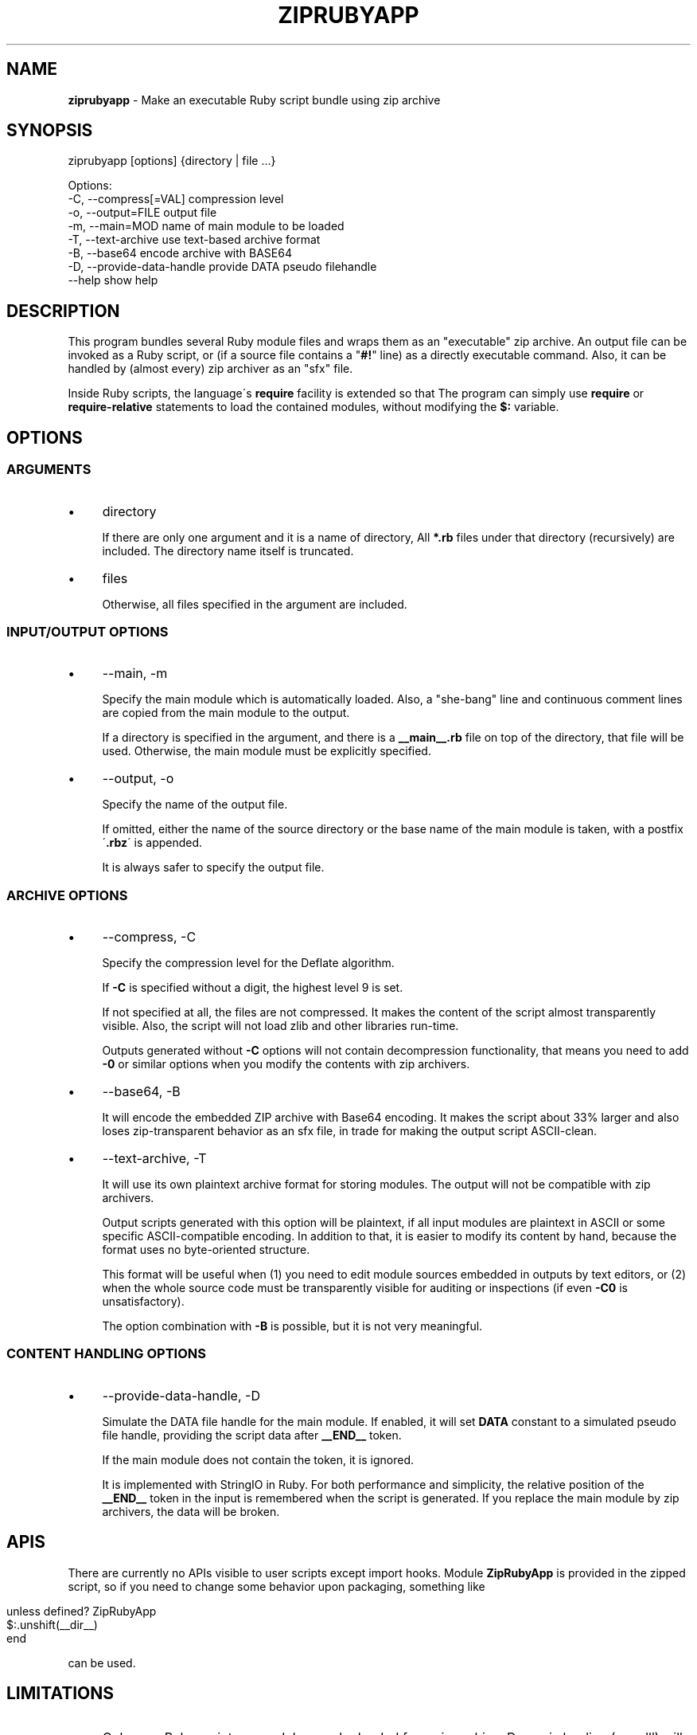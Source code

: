 .\" generated with Ronn/v0.7.3
.\" http://github.com/rtomayko/ronn/tree/0.7.3
.
.TH "ZIPRUBYAPP" "1" "December 2019" "" ""
.
.SH "NAME"
\fBziprubyapp\fR \- Make an executable Ruby script bundle using zip archive
.
.SH "SYNOPSIS"
.
.nf

ziprubyapp [options] {directory | file \.\.\.}

Options:
  \-C, \-\-compress[=VAL]             compression level
  \-o, \-\-output=FILE                output file
  \-m, \-\-main=MOD                   name of main module to be loaded
  \-T, \-\-text\-archive               use text\-based archive format
  \-B, \-\-base64                     encode archive with BASE64
  \-D, \-\-provide\-data\-handle        provide DATA pseudo filehandle
  \-\-help                           show help
.
.fi
.
.SH "DESCRIPTION"
This program bundles several Ruby module files and wraps them as an "executable" zip archive\. An output file can be invoked as a Ruby script, or (if a source file contains a "\fB#!\fR" line) as a directly executable command\. Also, it can be handled by (almost every) zip archiver as an "sfx" file\.
.
.P
Inside Ruby scripts, the language\'s \fBrequire\fR facility is extended so that The program can simply use \fBrequire\fR or \fBrequire\-relative\fR statements to load the contained modules, without modifying the \fB$:\fR variable\.
.
.SH "OPTIONS"
.
.SS "ARGUMENTS"
.
.IP "\(bu" 4
directory
.
.IP
If there are only one argument and it is a name of directory, All \fB*\.rb\fR files under that directory (recursively) are included\. The directory name itself is truncated\.
.
.IP "\(bu" 4
files
.
.IP
Otherwise, all files specified in the argument are included\.
.
.IP "" 0
.
.SS "INPUT/OUTPUT OPTIONS"
.
.IP "\(bu" 4
\-\-main, \-m
.
.IP
Specify the main module which is automatically loaded\. Also, a "she\-bang" line and continuous comment lines are copied from the main module to the output\.
.
.IP
If a directory is specified in the argument, and there is a \fB__main__\.rb\fR file on top of the directory, that file will be used\. Otherwise, the main module must be explicitly specified\.
.
.IP "\(bu" 4
\-\-output, \-o
.
.IP
Specify the name of the output file\.
.
.IP
If omitted, either the name of the source directory or the base name of the main module is taken, with a postfix \'\fB\.rbz\fR\' is appended\.
.
.IP
It is always safer to specify the output file\.
.
.IP "" 0
.
.SS "ARCHIVE OPTIONS"
.
.IP "\(bu" 4
\-\-compress, \-C
.
.IP
Specify the compression level for the Deflate algorithm\.
.
.IP
If \fB\-C\fR is specified without a digit, the highest level 9 is set\.
.
.IP
If not specified at all, the files are not compressed\. It makes the content of the script almost transparently visible\. Also, the script will not load zlib and other libraries run\-time\.
.
.IP
Outputs generated without \fB\-C\fR options will not contain decompression functionality, that means you need to add \fB\-0\fR or similar options when you modify the contents with zip archivers\.
.
.IP "\(bu" 4
\-\-base64, \-B
.
.IP
It will encode the embedded ZIP archive with Base64 encoding\. It makes the script about 33% larger and also loses zip\-transparent behavior as an sfx file, in trade for making the output script ASCII\-clean\.
.
.IP "\(bu" 4
\-\-text\-archive, \-T
.
.IP
It will use its own plaintext archive format for storing modules\. The output will not be compatible with zip archivers\.
.
.IP
Output scripts generated with this option will be plaintext, if all input modules are plaintext in ASCII or some specific ASCII\-compatible encoding\. In addition to that, it is easier to modify its content by hand, because the format uses no byte\-oriented structure\.
.
.IP
This format will be useful when (1) you need to edit module sources embedded in outputs by text editors, or (2) when the whole source code must be transparently visible for auditing or inspections (if even \fB\-C0\fR is unsatisfactory)\.
.
.IP
The option combination with \fB\-B\fR is possible, but it is not very meaningful\.
.
.IP "" 0
.
.SS "CONTENT HANDLING OPTIONS"
.
.IP "\(bu" 4
\-\-provide\-data\-handle, \-D
.
.IP
Simulate the DATA file handle for the main module\. If enabled, it will set \fBDATA\fR constant to a simulated pseudo file handle, providing the script data after \fB__END__\fR token\.
.
.IP
If the main module does not contain the token, it is ignored\.
.
.IP
It is implemented with StringIO in Ruby\. For both performance and simplicity, the relative position of the \fB__END__\fR token in the input is remembered when the script is generated\. If you replace the main module by zip archivers, the data will be broken\.
.
.IP "" 0
.
.SH "APIS"
There are currently no APIs visible to user scripts except import hooks\. Module \fBZipRubyApp\fR is provided in the zipped script, so if you need to change some behavior upon packaging, something like
.
.IP "" 4
.
.nf

unless defined? ZipRubyApp
  $:\.unshift(__dir__)
end
.
.fi
.
.IP "" 0
.
.P
can be used\.
.
.SH "LIMITATIONS"
.
.IP "\(bu" 4
Only pure Ruby scripts or modules can be loaded from zip archive\. Dynamic loading (\fI\.so,\fR\.dll) will not be available\.
.
.IP "\(bu" 4
\fB__FILE__\fR tokens in the archived file will have virtual values of "\fIarchivename\fR/\fImodulename\fR", which does not exist in the real file system\. This also holds for the "main script" to be referred to\. It means that the common technique for making a "dual\-use" module/script "\fBif __FILE__ == $0\fR" will not work\. Instead, please provide a short entry script as a main script\.
.
.IP "\(bu" 4
For compactness (and minimal dependency only to core modules), an embedded parser for zip archives is extremely simple\. It can not parse archives with any advanced features or partially\-broken archives\. If you modify the packed archive using usual zip archivers, be aware of that\.
.
.IP "\(bu" 4
All files are decoded into the memory at the beginning of the program execution\. It is not wise to include unneeded files into the archive\.
.
.IP "" 0
.
.SH "IMPLEMENTATION"
A zip archive of module files are stored in the \fBDATA\fR section\. A minimal parser for Zip archives is embedded to the output script, and it will extract the source codes of all modules to an on\-memory storage at the start\-up\. The functions \fBrequire\fR and \fBrequire_relative\fR in the Kernel module is extended load those modules\.
.
.SH "DEPENDENCIES"
Zipped scripts generated by this command will not depend on any external modules, except those included in the core modules of Ruby distributions as of version 2\.3\.1\.
.
.P
This command itself is depending on the \fBzip\fR command from Info\-Zip\. It must be available in the command search path\.
.
.SH "REFERENCE"
.
.IP "\(bu" 4
Homepage \fIhttps://www\.github\.com/yoiwa\-personal/ziprubyapp\fR
.
.IP "\(bu" 4
Python\'s "zipapp" implementation \fIhttps://docs\.python\.org/en/3/library/zipapp\.html\fR
.
.IP "" 0
.
.SH "AUTHOR/COPYRIGHT"
Copyright 2019 Yutaka OIWA \fIyutaka@oiwa\.jp\fR\.
.
.P
Licensed under the Apache License, Version 2\.0 (the "License"); you may not use this file except in compliance with the License\. You may obtain a copy of the License at
.
.P
http://www\.apache\.org/licenses/LICENSE\-2\.0
.
.P
Unless required by applicable law or agreed to in writing, software distributed under the License is distributed on an "AS IS" BASIS, WITHOUT WARRANTIES OR CONDITIONS OF ANY KIND, either express or implied\. See the License for the specific language governing permissions and limitations under the License\.
.
.P
As a special exception to the Apache License, outputs of this software, which contain a code snippet copied from this software, may be used and distributed under terms of your choice, so long as the sole purpose of these works is not redistributing the code snippet, this software, or modified works of those\. The "AS\-IS BASIS" clause above still applies in these cases\.
.
.P
(In short, you can freely use this software to package YOUR software and the Apache License will not apply for YOURS\.)
